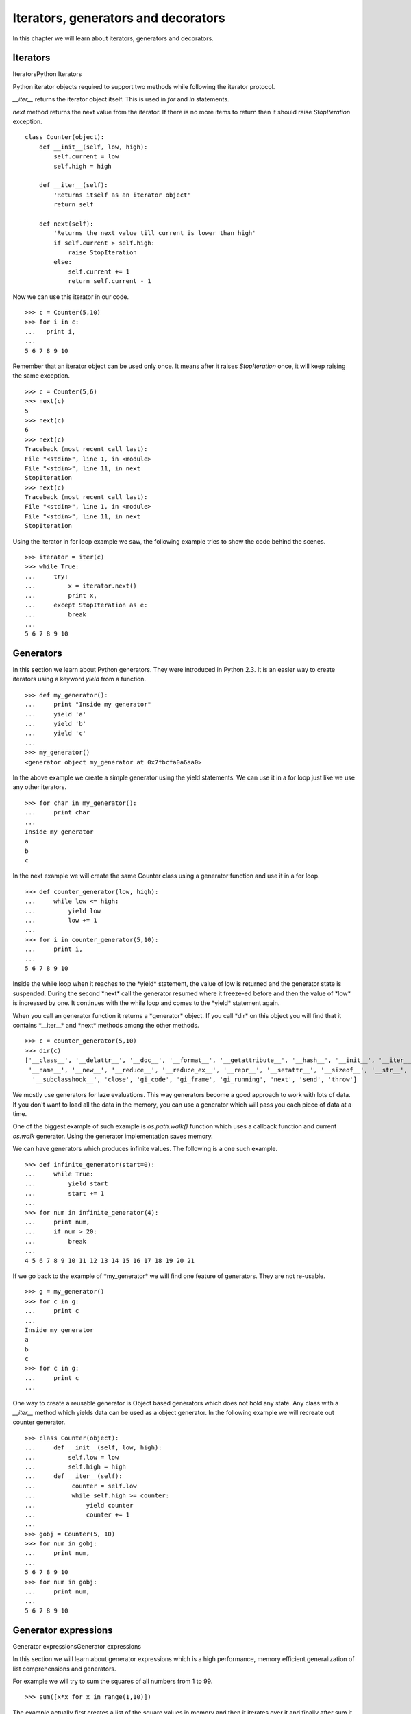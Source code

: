 

====================================
Iterators, generators and decorators
====================================

In this chapter we will learn about iterators, generators and decorators.

Iterators
=========
IteratorsPython Iterators

Python iterator objects required to support two methods while following the iterator
protocol.

*__iter__* returns the iterator object itself. This is used in *for*
and *in* statements.

*next* method returns the next value from the iterator. If there is no more items
to return then it should raise *StopIteration* exception.

::

    class Counter(object):
        def __init__(self, low, high):
            self.current = low
            self.high = high

        def __iter__(self):
            'Returns itself as an iterator object'
            return self

        def next(self):
            'Returns the next value till current is lower than high'
            if self.current > self.high:
                raise StopIteration
            else:
                self.current += 1
                return self.current - 1

Now we can use this iterator in our code.

::

    >>> c = Counter(5,10)
    >>> for i in c:
    ...   print i,
    ...
    5 6 7 8 9 10

Remember that an iterator object can be used only once. It means after it raises *StopIteration*
once, it will keep raising the same exception.

::

    >>> c = Counter(5,6)
    >>> next(c)
    5
    >>> next(c)
    6
    >>> next(c)
    Traceback (most recent call last):
    File "<stdin>", line 1, in <module>
    File "<stdin>", line 11, in next
    StopIteration
    >>> next(c)
    Traceback (most recent call last):
    File "<stdin>", line 1, in <module>
    File "<stdin>", line 11, in next
    StopIteration

Using the iterator in for loop example we saw, the following example tries to show the code
behind the scenes.

::

    >>> iterator = iter(c)
    >>> while True:
    ...     try:
    ...         x = iterator.next()
    ...         print x,
    ...     except StopIteration as e:
    ...         break
    ...
    5 6 7 8 9 10

Generators
==========

In this section we learn about Python generators. They were introduced in Python 2.3. It
is an easier way to create iterators using a keyword *yield* from a function.

::

    >>> def my_generator():
    ...     print "Inside my generator"
    ...     yield 'a'
    ...     yield 'b'
    ...     yield 'c'
    ...
    >>> my_generator()
    <generator object my_generator at 0x7fbcfa0a6aa0>

In the above example we create a simple generator using the yield statements. We can use it
in a for loop just like we use any other iterators.

::

    >>> for char in my_generator():
    ...     print char
    ...
    Inside my generator
    a
    b
    c

In the next example we will create the same Counter class using a generator function and use it
in a for loop.

::

    >>> def counter_generator(low, high):
    ...     while low <= high:
    ...         yield low
    ...         low += 1
    ...
    >>> for i in counter_generator(5,10):
    ...     print i,
    ...
    5 6 7 8 9 10

Inside the while loop when it reaches to the \*yield* statement, the value of low is returned
and the generator state is suspended. During the second \*next* call the generator resumed where
it freeze-ed before and then the value of \*low* is increased by one. It continues with the
while loop and comes to the \*yield* statement again.

When you call an generator function it returns a \*generator* object. If you call \*dir*
on this object you will find that it contains \*__iter__* and \*next* methods among the
other methods.

::

    >>> c = counter_generator(5,10)
    >>> dir(c)
    ['__class__', '__delattr__', '__doc__', '__format__', '__getattribute__', '__hash__', '__init__', '__iter__',
     '__name__', '__new__', '__reduce__', '__reduce_ex__', '__repr__', '__setattr__', '__sizeof__', '__str__',
      '__subclasshook__', 'close', 'gi_code', 'gi_frame', 'gi_running', 'next', 'send', 'throw']

We mostly use generators for laze evaluations. This way generators become a good approach
to work with lots of data. If you don't want to load all the data in the memory, you can use
a generator which will pass you each piece of data at a time.

One of the biggest example of such example is *os.path.walk()* function which uses a callback
function and current *os.walk* generator. Using the generator implementation saves memory.

We can have generators which produces infinite values. The following is a one such example.

::

    >>> def infinite_generator(start=0):
    ...     while True:
    ...         yield start
    ...         start += 1
    ...
    >>> for num in infinite_generator(4):
    ...     print num,
    ...     if num > 20:
    ...         break
    ...
    4 5 6 7 8 9 10 11 12 13 14 15 16 17 18 19 20 21

If we go back to the example of \*my_generator* we will find one feature of generators.
They are not re-usable.

::

    >>> g = my_generator()
    >>> for c in g:
    ...     print c
    ...
    Inside my generator
    a
    b
    c
    >>> for c in g:
    ...     print c
    ...

One way to create a reusable generator is Object based generators which does not hold any state. Any class with a *__iter__* method which yields data can be used as a object generator.
In the following example we will recreate out counter generator.

::

    >>> class Counter(object):
    ...     def __init__(self, low, high):
    ...         self.low = low
    ...         self.high = high
    ...     def __iter__(self):
    ...          counter = self.low
    ...          while self.high >= counter:
    ...              yield counter
    ...              counter += 1
    ...
    >>> gobj = Counter(5, 10)
    >>> for num in gobj:
    ...     print num,
    ...
    5 6 7 8 9 10
    >>> for num in gobj:
    ...     print num,
    ...
    5 6 7 8 9 10

Generator expressions
=====================
Generator expressionsGenerator expressions

In this section we will learn about generator expressions which is a  high
performance, memory efficient generalization of list comprehensions and generators.

For example we will try to sum the squares of all numbers from 1 to 99.

::

    >>> sum([x*x for x in range(1,10)])

The example actually first creates a list of the square values in memory and then it
iterates over it and finally after sum it frees the memory. You can understand the memory
usage in case of a big list.

We can save memory usage by using a generator expression.

::

    sum(x*x for x in range(1,10))

The syntax of generator expression says that always needs to be directly inside a set of parentheses and cannot have a comma on either side. Which basically means both the examples below are valid generator expression usage example.

::

    >>> sum(x*x for x in range(1,10))
    285
    >>> g = (x*x for x in range(1,10))
    >>> g
    <generator object <genexpr> at 0x7fc559516b90>

We can have chaining of generators or generator expressions. In the following
example we will read the file \*/var/log/cron* and will find if any particular
job (in the example we are searching for anacron) is running successfully or not.

We can do the same using a shell command \*tail -f /var/log/cron \|grep anacron*

::

    >>> jobtext = 'anacron'
    >>> all = (line for line in open('/var/log/cron', 'r') )
    >>> job = ( line for line in all if line.find(jobtext) != -1)
    >>> text = next(job)
    >>> text
    "May  6 12:17:15 dhcp193-104 anacron[23052]: Job \`cron.daily' terminated\\n"
    >>> text = next(job)
    >>> text
    'May  6 12:17:15 dhcp193-104 anacron[23052]: Normal exit (1 job run)\\n'
    >>> text = next(job)
    >>> text
    'May  6 13:01:01 dhcp193-104 run-parts(/etc/cron.hourly)[25907]: starting 0anacron\\n'

You can write a for loop to the lines.

Closures
========
Closures in Python

Closures are nothing but functions that are returned by another function. We use
closures to remove code duplication. In the following example we create
a simple closure for adding numbers.

::

    >>> def add_number(num):
    ...     def adder(number):
    ...         'adder is a clouser'
    ...         return num + number
    ...     return adder
    ...
    >>> a_10 = add_number(10)
    >>> a_10(21)
    31
    >>> a_10(34)
    44
    >>> a_5 = add_number(5)
    >>> a_5(3)
    8

*adder* is a closure which adds a given number to a pre-defined one.

Decorators
==========
Decorators in Python

Decorator is way to dynamically add some new behavior to some objects. We achieve
the same in Python by using clousers.

In the example we will create a simple example which will print some statement before
and after the execution of a function.

::

    >>> def my_decorator(func):
    ...     def wrapper(\*args, \**kwargs):
    ...         print "Before call"
    ...         result = func(\*args, \**kwargs)
    ...         print "After call"
    ...         return result
    ...     return wrapper
    ...
    >>> @my_decorator
    ... def add(a, b):
    ...     "Our add function"
    ...     return a + b
    ...
    >>> add(1, 3)
    Before call
    After call
    4



